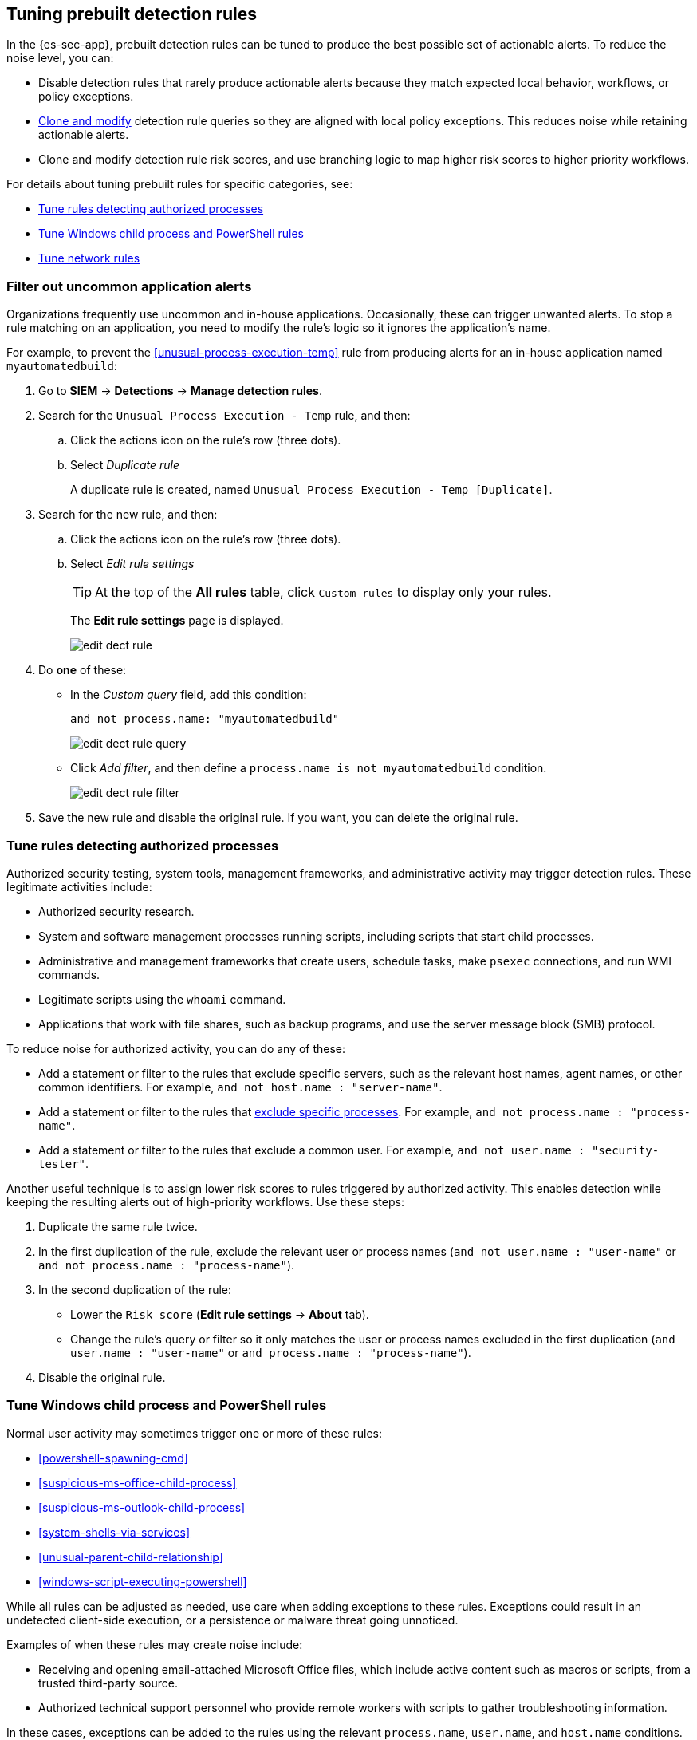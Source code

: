 [[tuning-detection-signals]]
== Tuning prebuilt detection rules

In the {es-sec-app}, prebuilt detection rules can be tuned to produce the best
possible set of actionable alerts. To reduce the noise level, you can:

* Disable detection rules that rarely produce actionable alerts because they
match expected local behavior, workflows, or policy exceptions.
* <<manage-rules-ui, Clone and modify>> detection rule queries so they are
aligned with local policy exceptions. This reduces noise while retaining
actionable alerts.
* Clone and modify detection rule risk scores, and use branching logic to map
higher risk scores to higher priority workflows.

For details about tuning prebuilt rules for specific categories, see:

* <<tune-authorized-processes>>
* <<tune-windows-rules>>
* <<tune-network-rules>>

[float]
[[filter-rule-process]]
=== Filter out uncommon application alerts

Organizations frequently use uncommon and in-house applications. Occasionally,
these can trigger unwanted alerts. To stop a rule matching on an application,
you need to modify the rule's logic so it ignores the application's name.

For example, to prevent the <<unusual-process-execution-temp>> rule from
producing alerts for an in-house application named `myautomatedbuild`:

. Go to *SIEM* -> *Detections* -> *Manage detection rules*.
. Search for the `Unusual Process Execution - Temp` rule, and then:
.. Click the actions icon on the rule's row (three dots).
.. Select _Duplicate rule_
+
A duplicate rule is created, named `Unusual Process Execution - Temp [Duplicate]`.
. Search for the new rule, and then:
.. Click the actions icon on the rule's row (three dots).
.. Select _Edit rule settings_
+
TIP: At the top of the *All rules* table, click `Custom rules` to display only
your rules.
+
The *Edit rule settings* page is displayed.
[role="screenshot"]
image::images/edit-dect-rule.png[]

. Do *one* of these:
* In the _Custom query_ field, add this condition:
+
`and not process.name: "myautomatedbuild"`
+
[role="screenshot"]
image::images/edit-dect-rule-query.png[]
* Click _Add filter_, and then define a `process.name is not myautomatedbuild`
condition.
+
[role="screenshot"]
image::images/edit-dect-rule-filter.png[]
. Save the new rule and disable the original rule. If you want, you can delete
the original rule.

[float]
[[tune-authorized-processes]]
=== Tune rules detecting authorized processes

Authorized security testing, system tools, management frameworks, and
administrative activity may trigger detection rules. These legitimate
activities include:

* Authorized security research.
* System and software management processes running scripts, including scripts
that start child processes.
* Administrative and management frameworks that create users, schedule tasks,
make `psexec` connections, and run WMI commands.
* Legitimate scripts using the `whoami` command.
* Applications that work with file shares, such as backup programs, and use the
server message block (SMB) protocol.

To reduce noise for authorized activity, you can do any of these:

* Add a statement or filter to the rules that exclude specific servers, such as
the relevant host names, agent names, or other common identifiers.
For example, `and not host.name : "server-name"`.
* Add a statement or filter to the rules that <<filter-rule-process, exclude specific processes>>. For example, `and not process.name : "process-name"`.
* Add a statement or filter to the rules that exclude a common user.
For example, `and not user.name : "security-tester"`.

Another useful technique is to assign lower risk scores to rules triggered by
authorized activity. This enables detection while keeping the resulting alerts
out of high-priority workflows. Use these steps:

. Duplicate the same rule twice.
. In the first duplication of the rule, exclude the relevant user or process
names (`and not user.name : "user-name"` or `and not process.name : "process-name"`).
. In the second duplication of the rule:
* Lower the `Risk score` (*Edit rule settings* -> *About* tab).
* Change the rule's query or filter so it only matches the user or process
names excluded in the first duplication
(`and user.name : "user-name"` or `and process.name : "process-name"`).
. Disable the original rule.

[float]
[[tune-windows-rules]]
=== Tune Windows child process and PowerShell rules

Normal user activity may sometimes trigger one or more of these rules:

* <<powershell-spawning-cmd>>
* <<suspicious-ms-office-child-process>>
* <<suspicious-ms-outlook-child-process>>
* <<system-shells-via-services>>
* <<unusual-parent-child-relationship>>
* <<windows-script-executing-powershell>>

While all rules can be adjusted as needed, use care when adding exceptions to
these rules. Exceptions could result in an undetected client-side execution, or
a persistence or malware threat going unnoticed.

Examples of when these rules may create noise include:

* Receiving and opening email-attached Microsoft Office files, which
include active content such as macros or scripts, from a trusted third-party
source.
* Authorized technical support personnel who provide remote workers with
scripts to gather troubleshooting information.

In these cases, exceptions can be added to the rules using the relevant
`process.name`, `user.name`, and `host.name` conditions. Additionally,
you can create duplicate rules with lower risk scores.

[float]
[[tune-network-rules]]
=== Tune network rules

The definition of normal network behavior varies widely across different
organizations. Different networks conform to different security policies,
standards, and regulations. When normal network activity triggers alerts,
network rules can be disabled or modified. For example:

* To exclude a specific source, add a `not source.ip` statement with the
relevant IP address, and a `destination.port` statement with the relevant port
number (`not source.ip : 196.1.0.12 and destination.port : 445`).
* To exclude source network traffic for an entire subnet, add a `not source.ip`
statement with the relevant CIDR notation (`not source.ip : 192.168.0.0/16`).
* To exclude a destination IP for a specific destination port, add a
`not destination.ip` statement with the IP address, and a `destination.port`
statement with the port number
(`not destination.ip : 38.160.150.31 and destination.port : 445`)
* To exclude a destination subnet for a specific destination port, add a
`not destination.ip` statement using CIDR notation, and a ‘destination.port’
statement with the port number
(`not destination.ip : 172.16.0.0/12 and destination.port : 445`).

[float]
==== Noise from common network traffic

These network rules may need tuning to reduce noise from legitimate network
activity:

[horizontal]
<<dns-activity-to-the-internet>>:: Personal devices, brought to work or used
while working remotely, can query arbitrary DNS servers.
<<ftp-file-transfer-protocol-activity-to-the-internet>>:: FTP is sometimes used
with external sources.
<<smtp-to-the-internet>>:: Marketing and business workflows often
use SMTP email traffic. Additionally, personal devices, brought to work or used
while working remotely, may use consumer email services.
<<sql-traffic-to-the-internet>>:: Although uncommon, accessing databases over
the internet may be part of development workflows.
<<tcp-port-8000-activity-to-the-internet>>:: Frequently used port while
developing and testing web services.

[float]
==== Noise from common cloud-based network traffic

In cloud-based organizations, remote workers sometimes access services over the
internet. The security policies of home networks probably differ from the
security policies of managed corporate networks, and these rules might need
tuning to reduce noise from legitimate administrative activities:

* <<rdp-remote-desktop-protocol-from-the-internet>>
* <<ssh-secure-shell-from-the-internet>>
* <<ssh-secure-shell-to-the-internet>>

TIP: If your organization is widely distributed and the workforce travels a
lot, use the `windows_anomalous_user_name_ecs`,
`linux_anomalous_user_name_ecs`, and `suspicious_login_activity_ecs`
<<machine-learning, {ml}>> jobs to detect suspicious authentication activity.
